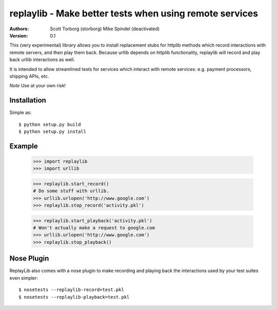 ==================================================================================
replaylib - Make better tests when using remote services
==================================================================================

:Authors:
    Scott Torborg (storborg)
    Mike Spindel (deactivated)
:Version: 0.1

This (very experimental) library allows you to install replacement stubs
for httplib methods which record interactions with remote servers, and then
play them back. Because urllib depends on httplib functionality, replaylib
will record and play back urllib interactions as well.

It is intended to allow streamlined tests for services which interact with
remote services: e.g. payment processors, shipping APIs, etc.

*Note* Use at your own risk!

Installation
============

Simple as::

    $ python setup.py build
    $ python setup.py install

Example
=======

    >>> import replaylib
    >>> import urllib

    >>> replaylib.start_record()
    # Do some stuff with urllib.
    >>> urllib.urlopen('http://www.google.com')
    >>> replaylib.stop_record('activity.pkl')

    >>> replaylib.start_playback('activity.pkl')
    # Won't actually make a request to google.com
    >>> urllib.urlopen('http://www.google.com')
    >>> replaylib.stop_playback()

Nose Plugin
===========

ReplayLib also comes with a nose plugin to make recording and playing back the
interactions used by your test suites even simpler::

    $ nosetests --replaylib-record=test.pkl
    $ nosetests --replaylib-playback=test.pkl


.. # vim: syntax=rst expandtab tabstop=4 shiftwidth=4 shiftround
